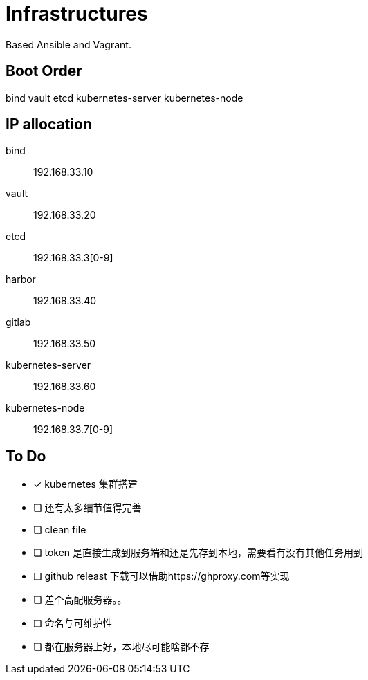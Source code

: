 = Infrastructures

Based Ansible and Vagrant.

== Boot Order

bind
vault
etcd
kubernetes-server
kubernetes-node

== IP allocation

bind:: 192.168.33.10
vault:: 192.168.33.20
etcd:: 192.168.33.3[0-9]
harbor:: 192.168.33.40
gitlab:: 192.168.33.50
kubernetes-server:: 192.168.33.60
kubernetes-node:: 192.168.33.7[0-9]

== To Do

* [x] kubernetes 集群搭建
* [ ] 还有太多细节值得完善
* [ ] clean file
* [ ] token 是直接生成到服务端和还是先存到本地，需要看有没有其他任务用到
* [ ] github releast 下载可以借助https://ghproxy.com等实现
* [ ] 差个高配服务器。。
* [ ] 命名与可维护性
* [ ] 都在服务器上好，本地尽可能啥都不存
